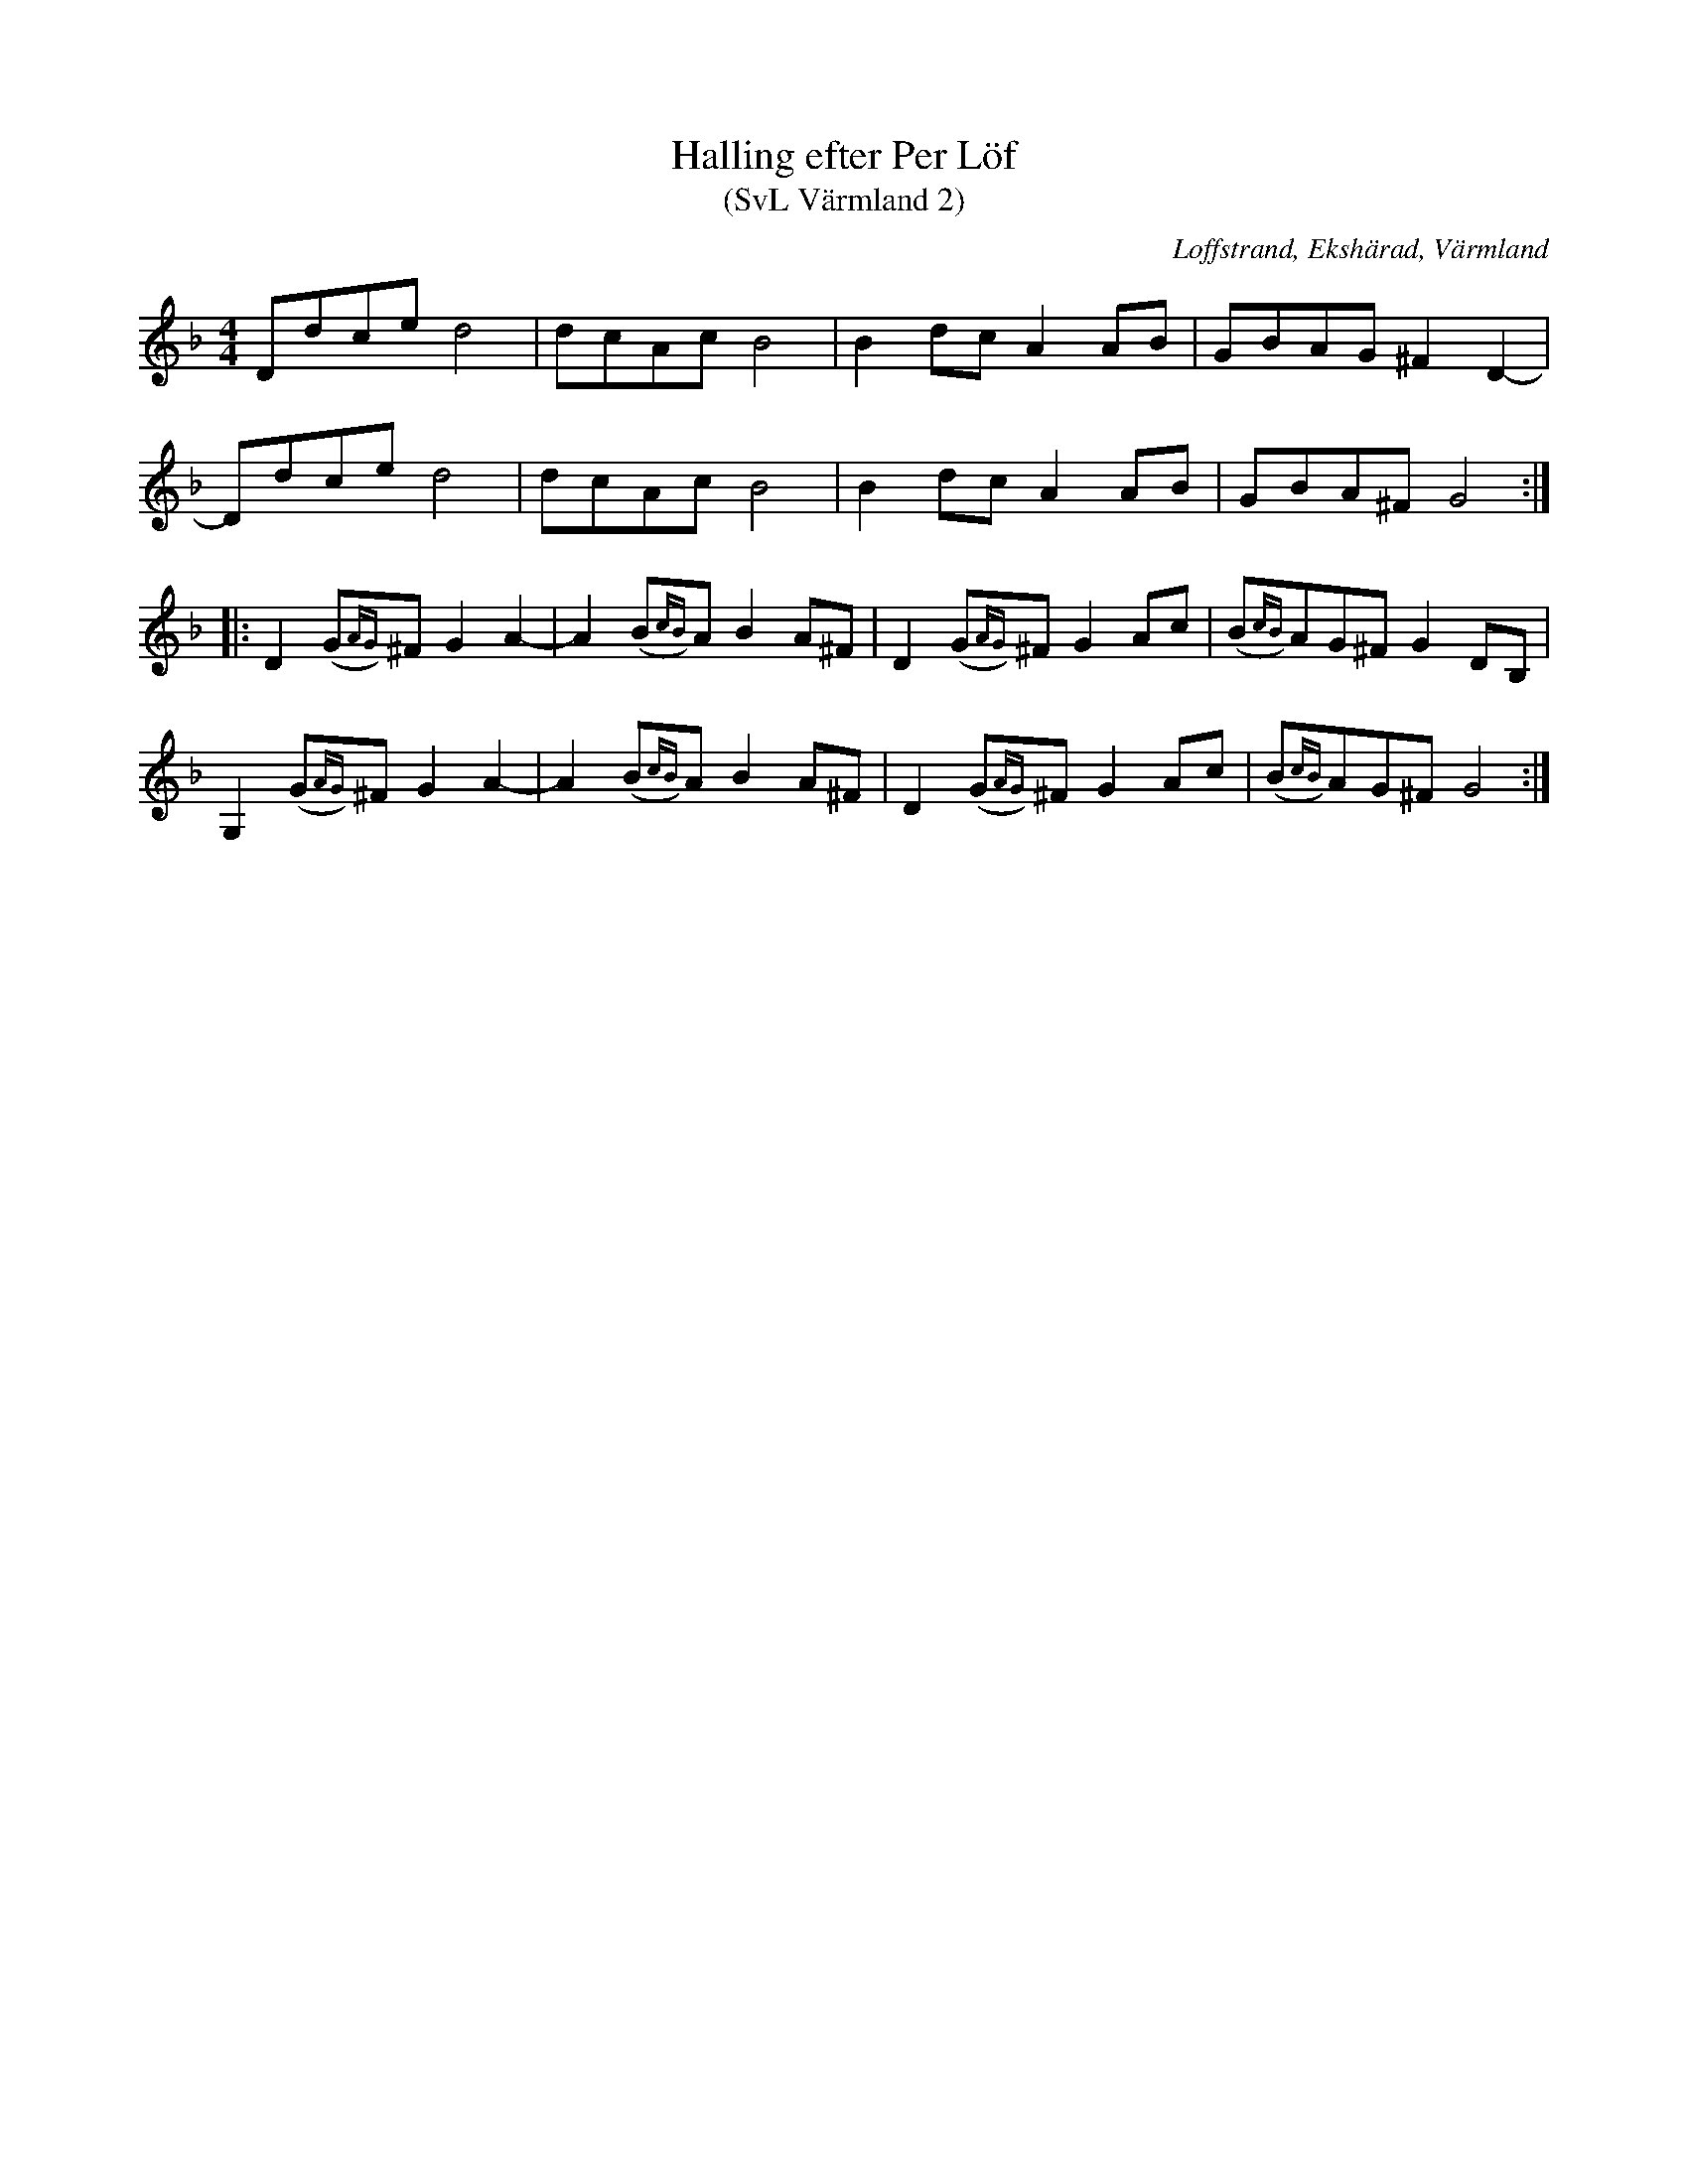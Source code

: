 %%abc-charset utf-8
X:0
T:Halling efter Per Löf
T:(SvL Värmland 2)
O:Loffstrand, Ekshärad, Värmland
B:Svenska Låtar Värmland nr 2
Z:Tom Glastonbury, 2018-08-26
R:Halling
M:4/4
L:1/8
U:S=!head-shd!
K:Gdor
Ddced4 | dcAcB4 | B2dcA2AB | GBAG^F2D2- |
Ddced4 | dcAcB4 | B2dcA2AB | GBA^FG4 :||:
D2(G{AG})^FG2A2- | A2(B{cB})AB2A^F | D2(G{AG})^FG2Ac | (B{cB})AG^FG2DB, |
G,2(G{AG})^FG2A2- | A2(B{cB})AB2A^F | D2(G{AG})^FG2Ac | (B{cB})AG^FG4 :|

